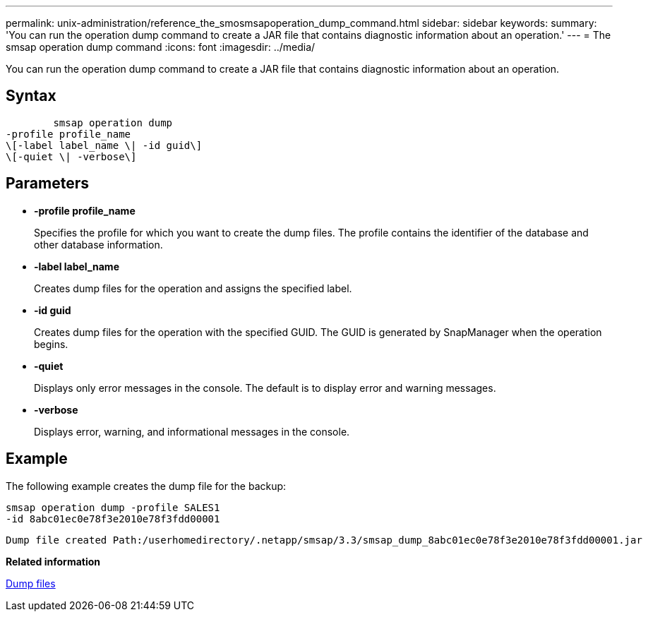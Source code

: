---
permalink: unix-administration/reference_the_smosmsapoperation_dump_command.html
sidebar: sidebar
keywords: 
summary: 'You can run the operation dump command to create a JAR file that contains diagnostic information about an operation.'
---
= The smsap operation dump command
:icons: font
:imagesdir: ../media/

[.lead]
You can run the operation dump command to create a JAR file that contains diagnostic information about an operation.

== Syntax

----

        smsap operation dump 
-profile profile_name 
\[-label label_name \| -id guid\] 
\[-quiet \| -verbose\]
----

== Parameters

* *-profile profile_name*
+
Specifies the profile for which you want to create the dump files. The profile contains the identifier of the database and other database information.

* *-label label_name*
+
Creates dump files for the operation and assigns the specified label.

* *-id guid*
+
Creates dump files for the operation with the specified GUID. The GUID is generated by SnapManager when the operation begins.

* *-quiet*
+
Displays only error messages in the console. The default is to display error and warning messages.

* *-verbose*
+
Displays error, warning, and informational messages in the console.

== Example

The following example creates the dump file for the backup:

----
smsap operation dump -profile SALES1
-id 8abc01ec0e78f3e2010e78f3fdd00001
----

----
Dump file created Path:/userhomedirectory/.netapp/smsap/3.3/smsap_dump_8abc01ec0e78f3e2010e78f3fdd00001.jar
----

*Related information*

xref:concept_dump_files.adoc[Dump files]
